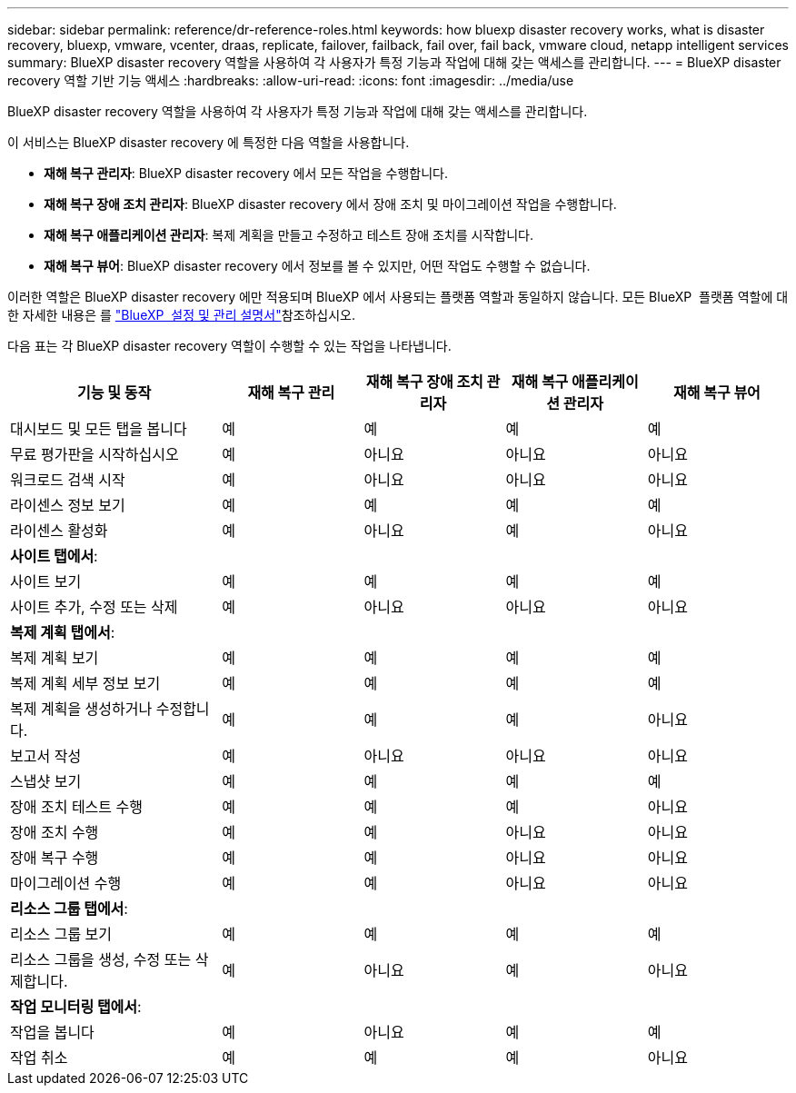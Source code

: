 ---
sidebar: sidebar 
permalink: reference/dr-reference-roles.html 
keywords: how bluexp disaster recovery works, what is disaster recovery, bluexp, vmware, vcenter, draas, replicate, failover, failback, fail over, fail back, vmware cloud, netapp intelligent services 
summary: BlueXP disaster recovery 역할을 사용하여 각 사용자가 특정 기능과 작업에 대해 갖는 액세스를 관리합니다. 
---
= BlueXP disaster recovery 역할 기반 기능 액세스
:hardbreaks:
:allow-uri-read: 
:icons: font
:imagesdir: ../media/use


[role="lead"]
BlueXP disaster recovery 역할을 사용하여 각 사용자가 특정 기능과 작업에 대해 갖는 액세스를 관리합니다.

이 서비스는 BlueXP disaster recovery 에 특정한 다음 역할을 사용합니다.

* *재해 복구 관리자*: BlueXP disaster recovery 에서 모든 작업을 수행합니다.
* *재해 복구 장애 조치 관리자*: BlueXP disaster recovery 에서 장애 조치 및 마이그레이션 작업을 수행합니다.
* *재해 복구 애플리케이션 관리자*: 복제 계획을 만들고 수정하고 테스트 장애 조치를 시작합니다.
* *재해 복구 뷰어*: BlueXP disaster recovery 에서 정보를 볼 수 있지만, 어떤 작업도 수행할 수 없습니다.


이러한 역할은 BlueXP disaster recovery 에만 적용되며 BlueXP 에서 사용되는 플랫폼 역할과 동일하지 않습니다. 모든 BlueXP  플랫폼 역할에 대한 자세한 내용은 를 https://docs.netapp.com/us-en/bluexp-setup-admin/reference-iam-predefined-roles.html["BlueXP  설정 및 관리 설명서"^]참조하십시오.

다음 표는 각 BlueXP disaster recovery 역할이 수행할 수 있는 작업을 나타냅니다.

[cols="30,20a,20a,20a,20a"]
|===
| 기능 및 동작 | 재해 복구 관리 | 재해 복구 장애 조치 관리자 | 재해 복구 애플리케이션 관리자 | 재해 복구 뷰어 


| 대시보드 및 모든 탭을 봅니다  a| 
예
 a| 
예
 a| 
예
 a| 
예



| 무료 평가판을 시작하십시오  a| 
예
 a| 
아니요
 a| 
아니요
 a| 
아니요



| 워크로드 검색 시작  a| 
예
 a| 
아니요
 a| 
아니요
 a| 
아니요



| 라이센스 정보 보기  a| 
예
 a| 
예
 a| 
예
 a| 
예



| 라이센스 활성화  a| 
예
 a| 
아니요
 a| 
예
 a| 
아니요



5+| *사이트 탭에서*: 


| 사이트 보기  a| 
예
 a| 
예
 a| 
예
 a| 
예



| 사이트 추가, 수정 또는 삭제  a| 
예
 a| 
아니요
 a| 
아니요
 a| 
아니요



5+| *복제 계획 탭에서*: 


| 복제 계획 보기  a| 
예
 a| 
예
 a| 
예
 a| 
예



| 복제 계획 세부 정보 보기  a| 
예
 a| 
예
 a| 
예
 a| 
예



| 복제 계획을 생성하거나 수정합니다.  a| 
예
 a| 
예
 a| 
예
 a| 
아니요



| 보고서 작성  a| 
예
 a| 
아니요
 a| 
아니요
 a| 
아니요



| 스냅샷 보기  a| 
예
 a| 
예
 a| 
예
 a| 
예



| 장애 조치 테스트 수행  a| 
예
 a| 
예
 a| 
예
 a| 
아니요



| 장애 조치 수행  a| 
예
 a| 
예
 a| 
아니요
 a| 
아니요



| 장애 복구 수행  a| 
예
 a| 
예
 a| 
아니요
 a| 
아니요



| 마이그레이션 수행  a| 
예
 a| 
예
 a| 
아니요
 a| 
아니요



5+| *리소스 그룹 탭에서*: 


| 리소스 그룹 보기  a| 
예
 a| 
예
 a| 
예
 a| 
예



| 리소스 그룹을 생성, 수정 또는 삭제합니다.  a| 
예
 a| 
아니요
 a| 
예
 a| 
아니요



5+| *작업 모니터링 탭에서*: 


| 작업을 봅니다  a| 
예
 a| 
아니요
 a| 
예
 a| 
예



| 작업 취소  a| 
예
 a| 
예
 a| 
예
 a| 
아니요

|===